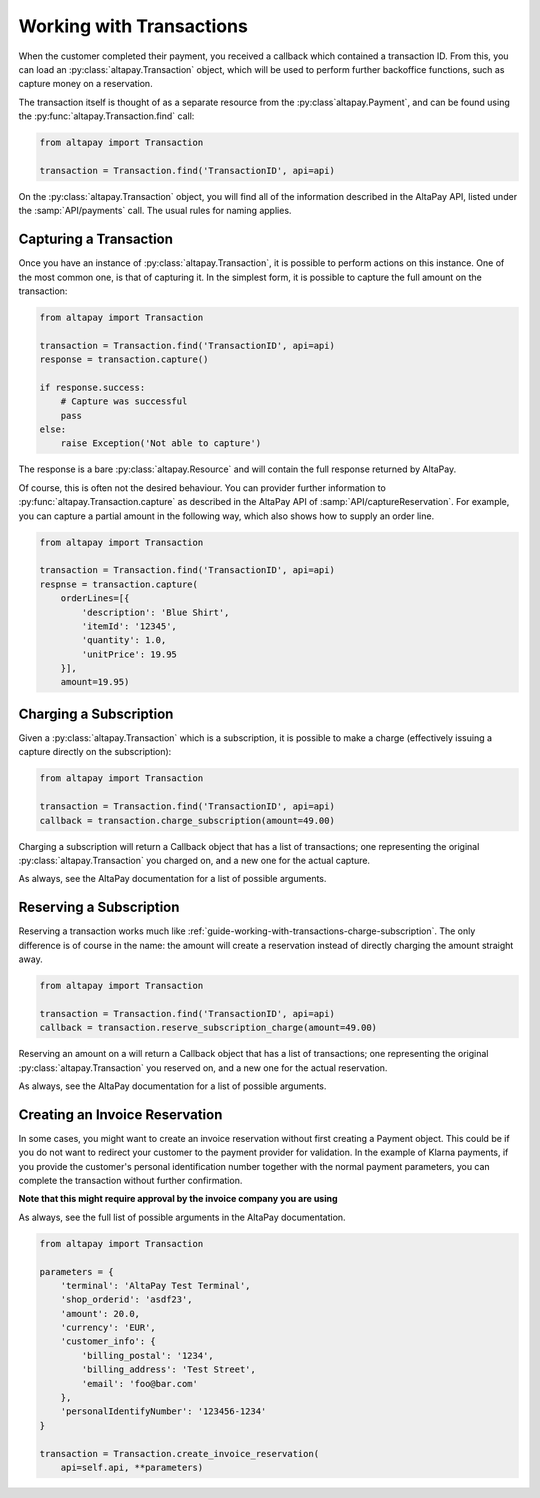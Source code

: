 .. _guide-working-with-transactions:

Working with Transactions
=========================

When the customer completed their payment, you received a callback which contained a transaction ID. From this, you can load an :py:class:`altapay.Transaction` object, which will be used to perform further backoffice functions, such as capture money on a reservation.

The transaction itself is thought of as a separate resource from the :py:class`altapay.Payment`, and can be found using the :py:func:`altapay.Transaction.find` call:

.. code :: python

    from altapay import Transaction

    transaction = Transaction.find('TransactionID', api=api)

On the :py:class:`altapay.Transaction` object, you will find all of the information described in the AltaPay API, listed under the :samp:`API/payments` call. The usual rules for naming applies.

.. _guide-working-with-transactions-capturing-transaction:

Capturing a Transaction
+++++++++++++++++++++++

Once you have an instance of :py:class:`altapay.Transaction`, it is possible to perform actions on this instance. One of the most common one, is that of capturing it. In the simplest form, it is possible to capture the full amount on the transaction:

.. code :: python

    from altapay import Transaction

    transaction = Transaction.find('TransactionID', api=api)
    response = transaction.capture()

    if response.success:
        # Capture was successful
        pass
    else:
        raise Exception('Not able to capture')

The response is a bare :py:class:`altapay.Resource` and will contain the full response returned by AltaPay.

Of course, this is often not the desired behaviour. You can provider further information to :py:func:`altapay.Transaction.capture` as described in the AltaPay API of :samp:`API/captureReservation`. For example, you can capture a partial amount in the following way, which also shows how to supply an order line.

.. code :: python

    from altapay import Transaction

    transaction = Transaction.find('TransactionID', api=api)
    respnse = transaction.capture(
        orderLines=[{
            'description': 'Blue Shirt',
            'itemId': '12345',
            'quantity': 1.0,
            'unitPrice': 19.95
        }],
        amount=19.95)

.. _guide-working-with-transactions-charge-subscription:

Charging a Subscription
+++++++++++++++++++++++

Given a :py:class:`altapay.Transaction` which is a subscription, it is possible to make a charge (effectively issuing a capture directly on the subscription):

.. code :: python

    from altapay import Transaction

    transaction = Transaction.find('TransactionID', api=api)
    callback = transaction.charge_subscription(amount=49.00)

Charging a subscription will return a Callback object that has a list of transactions; one representing the original :py:class:`altapay.Transaction` you charged on, and a new one for the actual capture.

As always, see the AltaPay documentation for a list of possible arguments.

.. _guide-working-with-transactions-reserve-subscription:

Reserving a Subscription
++++++++++++++++++++++++

Reserving a transaction works much like :ref:`guide-working-with-transactions-charge-subscription`. The only difference is of course in the name: the amount will create a reservation instead of directly charging the amount straight away.

.. code :: python

    from altapay import Transaction

    transaction = Transaction.find('TransactionID', api=api)
    callback = transaction.reserve_subscription_charge(amount=49.00)

Reserving an amount on a  will return a Callback object that has a list of transactions; one representing the original :py:class:`altapay.Transaction` you reserved on, and a new one for the actual reservation.

As always, see the AltaPay documentation for a list of possible arguments.

.. _guide-working-with-transactions-creating-invoice-reservation:

Creating an Invoice Reservation
+++++++++++++++++++++++++++++++

In some cases, you might want to create an invoice reservation without first creating a Payment object. This could be if you do not want to redirect your customer to the payment provider for validation. In the example of Klarna payments, if you provide the customer's personal identification number together with the normal payment parameters, you can complete the transaction without further confirmation.

**Note that this might require approval by the invoice company you are using**

As always, see the full list of possible arguments in the AltaPay documentation.

.. code :: python

    from altapay import Transaction

    parameters = {
        'terminal': 'AltaPay Test Terminal',
        'shop_orderid': 'asdf23',
        'amount': 20.0,
        'currency': 'EUR',
        'customer_info': {
            'billing_postal': '1234',
            'billing_address': 'Test Street',
            'email': 'foo@bar.com'
        },
        'personalIdentifyNumber': '123456-1234'
    }

    transaction = Transaction.create_invoice_reservation(
        api=self.api, **parameters)
